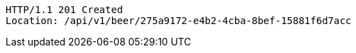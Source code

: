 [source,http,options="nowrap"]
----
HTTP/1.1 201 Created
Location: /api/v1/beer/275a9172-e4b2-4cba-8bef-15881f6d7acc

----